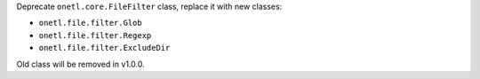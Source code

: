 Deprecate ``onetl.core.FileFilter`` class, replace it with new classes:

* ``onetl.file.filter.Glob``
* ``onetl.file.filter.Regexp``
* ``onetl.file.filter.ExcludeDir``

Old class will be removed in v1.0.0.
